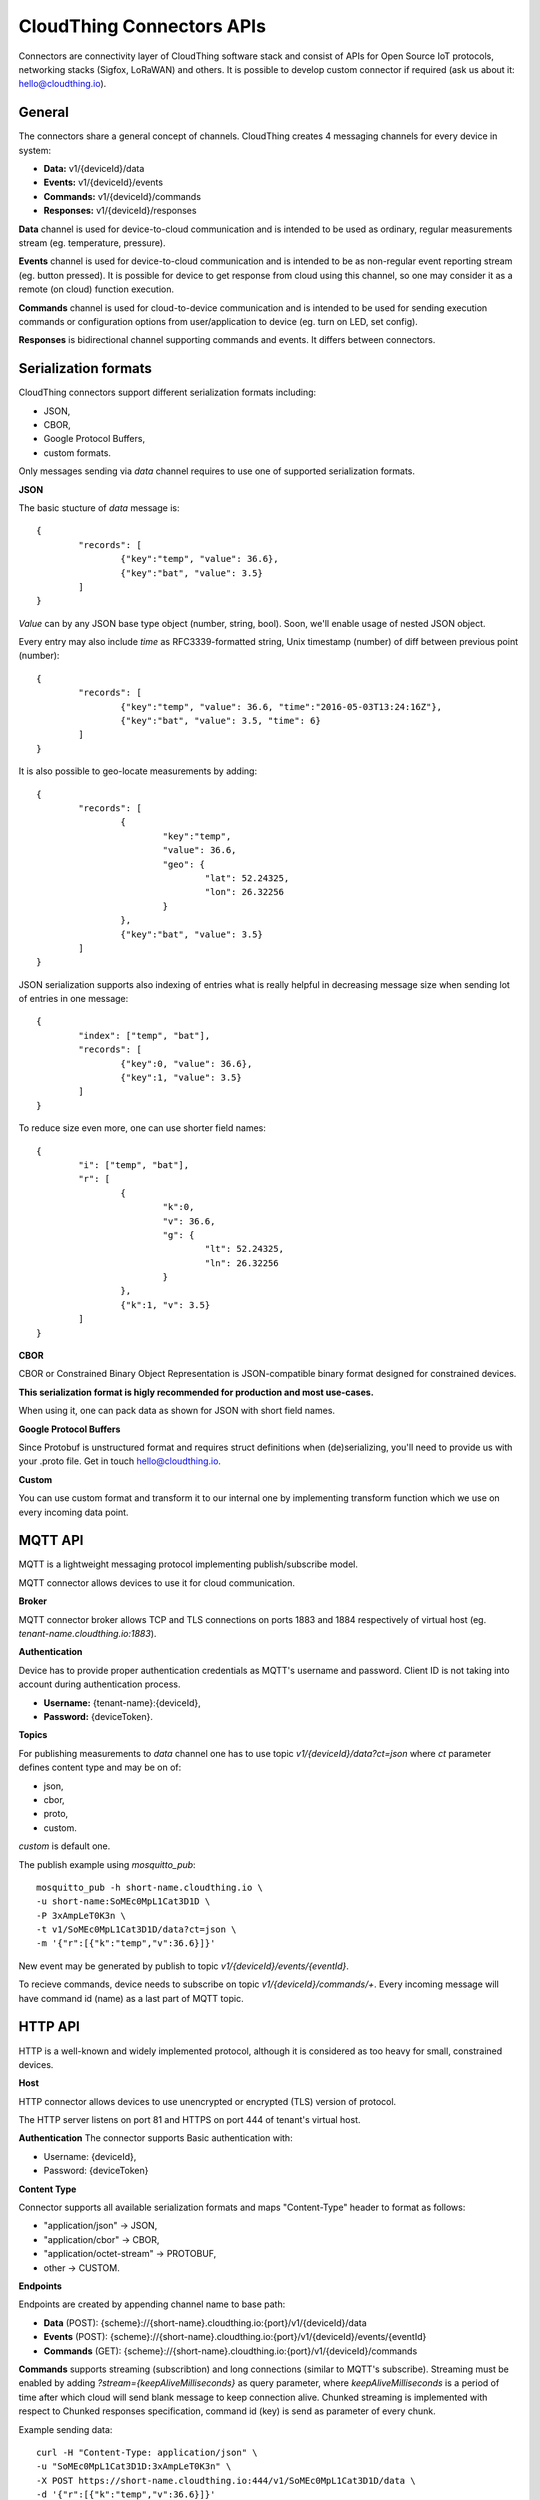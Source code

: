 .. CloudThing documentation master file, created by
   sphinx-quickstart on Sun May  8 19:31:11 2016.
   You can adapt this file completely to your liking, but it should at least
   contain the root `toctree` directive.

CloudThing Connectors APIs
======================================

Connectors are connectivity layer of CloudThing software stack and consist of APIs for Open Source IoT protocols, networking stacks (Sigfox, LoRaWAN) and others. It is possible to develop custom connector if required (ask us about it: hello@cloudthing.io).

General
----------------------------------------

The connectors share a general concept of channels. CloudThing creates 4 messaging channels for every device in system:

- **Data:** v1/{deviceId}/data
- **Events:** v1/{deviceId}/events
- **Commands:** v1/{deviceId}/commands
- **Responses:** v1/{deviceId}/responses

**Data** channel is used for device-to-cloud communication and is intended to be used as ordinary, regular measurements stream (eg. temperature, pressure).

**Events** channel is used for device-to-cloud communication and is intended to be as non-regular event reporting stream (eg. button pressed). It is possible for device to get response from cloud using this channel, so one may consider it as a remote (on cloud) function execution.

**Commands** channel is used for cloud-to-device communication and is intended to be used for sending execution commands or configuration options from user/application to device (eg. turn on LED, set config).

**Responses** is bidirectional channel supporting commands and events. It differs between connectors.

Serialization formats
----------------------------------------

CloudThing connectors support different serialization formats including:

- JSON,
- CBOR,
- Google Protocol Buffers,
- custom formats.

Only messages sending via *data* channel requires to use one of supported serialization formats.

**JSON**

The basic stucture of *data* message is::

	{
		"records": [
			{"key":"temp", "value": 36.6},
			{"key":"bat", "value": 3.5}
		]	
	}

*Value* can by any JSON base type object (number, string, bool). Soon, we'll enable usage of nested JSON object.

Every entry may also include *time* as RFC3339-formatted string, Unix timestamp (number) of diff between previous point (number)::

	{
		"records": [
			{"key":"temp", "value": 36.6, "time":"2016-05-03T13:24:16Z"},
			{"key":"bat", "value": 3.5, "time": 6}
		]	
	}

It is also possible to geo-locate measurements by adding::

	{
		"records": [
			{
				"key":"temp",
				"value": 36.6,
				"geo": {
					"lat": 52.24325,
					"lon": 26.32256
				}
			},
			{"key":"bat", "value": 3.5}
		]	
	}

JSON serialization supports also indexing of entries what is really helpful in decreasing message size when sending lot of entries in one message::

	{
		"index": ["temp", "bat"],
		"records": [
			{"key":0, "value": 36.6},
			{"key":1, "value": 3.5}
		]	
	}

To reduce size even more, one can use shorter field names::

	{
		"i": ["temp", "bat"],
		"r": [
			{
				"k":0,
				"v": 36.6,
				"g": {
					"lt": 52.24325,
					"ln": 26.32256
				}
			},
			{"k":1, "v": 3.5}
		]	
	}

**CBOR**

CBOR or Constrained Binary Object Representation is JSON-compatible binary format designed for constrained devices.

**This serialization format is higly recommended for production and most use-cases.**

When using it, one can pack data as shown for JSON with short field names.

**Google Protocol Buffers**

Since Protobuf is unstructured format and requires struct definitions when (de)serializing, you'll need to provide us with your .proto file. Get in touch hello@cloudthing.io.

**Custom**

You can use custom format and transform it to our internal one by implementing transform function which we use on every incoming data point.

MQTT API
----------------------------------------

MQTT is a lightweight messaging protocol implementing publish/subscribe model.

MQTT connector allows devices to use it for cloud communication.

**Broker**

MQTT connector broker allows TCP and TLS connections on ports 1883 and 1884 respectively of virtual host (eg. *tenant-name.cloudthing.io:1883*).

**Authentication**

Device has to provide proper authentication credentials as MQTT's username and password. Client ID is not taking into account during authentication process.

- **Username:** {tenant-name}:{deviceId},
- **Password:** {deviceToken}.

**Topics**

For publishing measurements to *data* channel one has to use topic *v1/{deviceId}/data?ct=json* where *ct* parameter defines content type and may be on of:

- json,
- cbor,
- proto,
- custom.

*custom* is default one.

The publish example using *mosquitto_pub*::

	mosquitto_pub -h short-name.cloudthing.io \
	-u short-name:SoMEc0MpL1Cat3D1D \
	-P 3xAmpLeT0K3n \
	-t v1/SoMEc0MpL1Cat3D1D/data?ct=json \
	-m '{"r":[{"k":"temp","v":36.6}]}'

New event may be generated by publish to topic *v1/{deviceId}/events/{eventId}*.

To recieve commands, device needs to subscribe on topic *v1/{deviceId}/commands/+*. Every incoming message will have command id (name) as a last part of MQTT topic.


HTTP API
----------------------------------------

HTTP is a well-known and widely implemented protocol, although it is considered as too heavy for small, constrained devices.

**Host**

HTTP connector allows devices to use unencrypted or encrypted (TLS) version of protocol.

The HTTP server listens on port 81 and HTTPS on port 444 of tenant's virtual host.

**Authentication** The connector supports Basic authentication with:

- Username: {deviceId},
- Password: {deviceToken}

**Content Type**

Connector supports all available serialization formats and maps "Content-Type" header to format as follows:

- "application/json" -> JSON,
- "application/cbor" -> CBOR,
- "application/octet-stream" -> PROTOBUF,
- other -> CUSTOM.

**Endpoints**

Endpoints are created by appending channel name to base path:

- **Data** (POST): {scheme}://{short-name}.cloudthing.io:{port}/v1/{deviceId}/data
- **Events** (POST): {scheme}://{short-name}.cloudthing.io:{port}/v1/{deviceId}/events/{eventId}
- **Commands** (GET): {scheme}://{short-name}.cloudthing.io:{port}/v1/{deviceId}/commands

**Commands** supports streaming (subscribtion) and long connections (similar to MQTT's subscribe). Streaming must be enabled by adding *?stream={keepAliveMilliseconds}* as query parameter, where *keepAliveMilliseconds* is a period of time after which cloud will send blank message to keep connection alive. Chunked streaming is implemented with respect to Chunked responses specification, command id (key) is send as parameter of every chunk.

Example sending data::

	curl -H "Content-Type: application/json" \
	-u "SoMEc0MpL1Cat3D1D:3xAmpLeT0K3n" \
	-X POST https://short-name.cloudthing.io:444/v1/SoMEc0MpL1Cat3D1D/data \
	-d '{"r":[{"k":"temp","v":36.6}]}'

Example subscribtion for commands::

	curl -H "Content-Type: application/json" \
	-u "SoMEc0MpL1Cat3D1D:3xAmpLeT0K3n" \
	-X GET https://short-name.cloudthing.io:444/v1/SoMEc0MpL1Cat3D1D/commands?stream=10000

